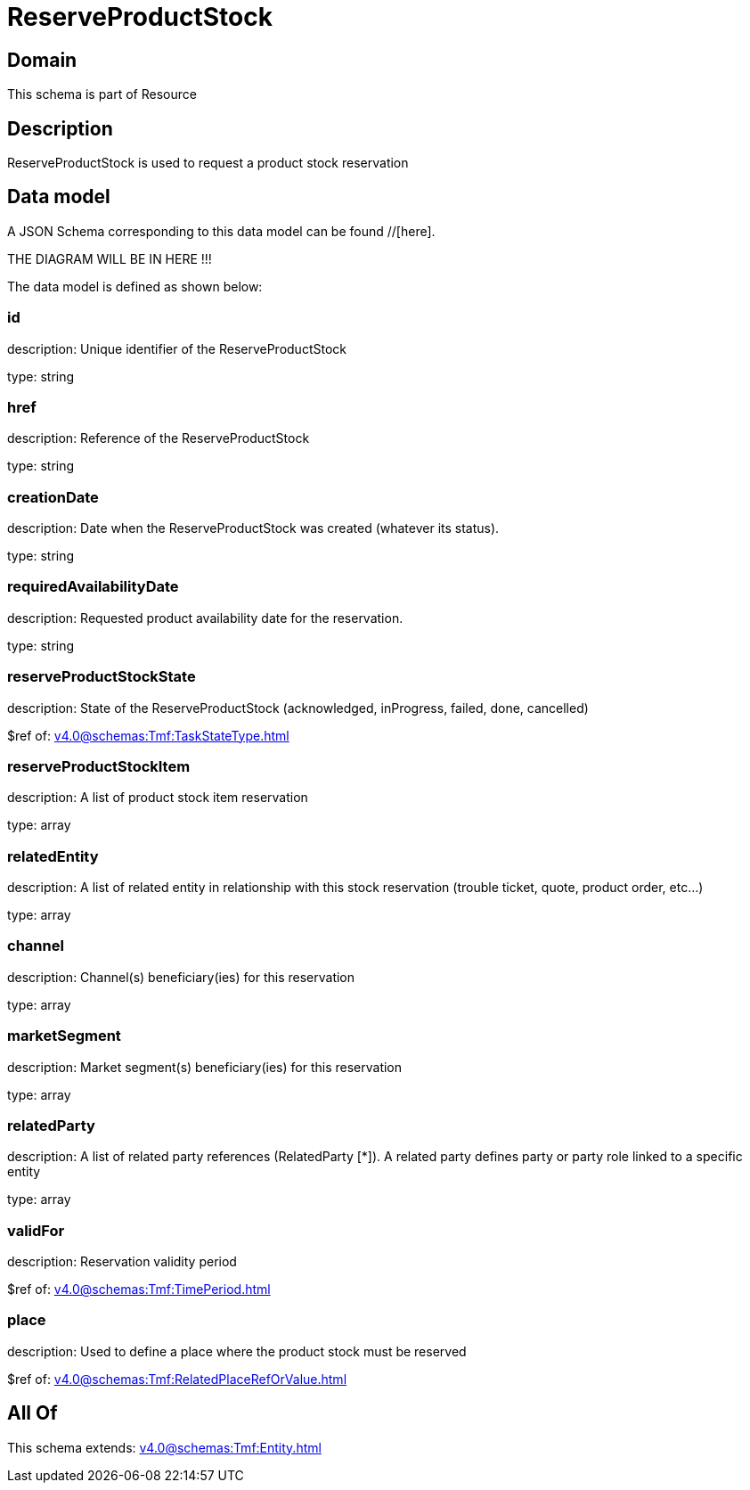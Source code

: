 = ReserveProductStock

[#domain]
== Domain

This schema is part of Resource

[#description]
== Description
ReserveProductStock is used to request a product stock reservation


[#data_model]
== Data model

A JSON Schema corresponding to this data model can be found //[here].

THE DIAGRAM WILL BE IN HERE !!!


The data model is defined as shown below:


=== id
description: Unique identifier of the ReserveProductStock

type: string


=== href
description: Reference of the ReserveProductStock

type: string


=== creationDate
description: Date when the ReserveProductStock was created (whatever its status).

type: string


=== requiredAvailabilityDate
description: Requested product availability date for the reservation.

type: string


=== reserveProductStockState
description: State of the ReserveProductStock (acknowledged, inProgress, failed, done, cancelled)

$ref of: xref:v4.0@schemas:Tmf:TaskStateType.adoc[]


=== reserveProductStockItem
description: A list of product stock item reservation 

type: array


=== relatedEntity
description: A list of related  entity in relationship with this stock reservation (trouble ticket, quote, product order, etc...) 

type: array


=== channel
description: Channel(s) beneficiary(ies) for this reservation

type: array


=== marketSegment
description: Market segment(s) beneficiary(ies) for this reservation

type: array


=== relatedParty
description: A list of related party references (RelatedParty [*]). A related party defines party or party role linked to a specific entity

type: array


=== validFor
description: Reservation validity period

$ref of: xref:v4.0@schemas:Tmf:TimePeriod.adoc[]


=== place
description: Used to define a place where the product stock must be reserved

$ref of: xref:v4.0@schemas:Tmf:RelatedPlaceRefOrValue.adoc[]


[#all_of]
== All Of

This schema extends: xref:v4.0@schemas:Tmf:Entity.adoc[]
